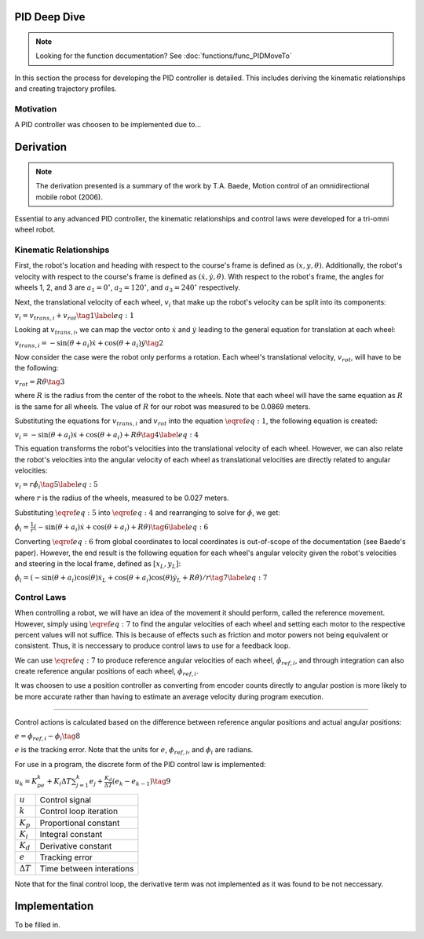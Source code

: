 PID Deep Dive
=============

.. note::
    Looking for the function documentation? See :doc:`functions/func_PIDMoveTo`

In this section the process for developing the PID controller is detailed.
This includes deriving the kinematic relationships and creating trajectory
profiles.

Motivation
----------
A PID controller was choosen to be implemented due to...

Derivation
==========

.. note::
   The derivation presented is a summary of the work by T.A. Baede, Motion control of an
   omnidirectional mobile robot (2006).

Essential to any advanced PID controller, the kinematic relationships and
control laws were developed for a tri-omni wheel robot.

Kinematic Relationships
-----------------------

First, the robot's location and heading with respect to the course's frame
is defined as :math:`(x, y, \theta)`. Additionally, the robot's velocity
with respect to the course's frame is defined as :math:`(\dot{x}, \dot{y},
\dot{\theta})`. With respect to the robot's frame, the angles for
wheels 1, 2, and 3 are :math:`a_1=0^\circ`, :math:`a_2=120^\circ`,
and :math:`a_3=240^\circ` respectively.

Next, the translational velocity of each wheel, :math:`v_i` that make up
the robot's velocity can be split into its components:

:math:`v_i = v_{trans, i} + v_{rot}\tag{1}\label{eq:1}`

Looking at :math:`v_{trans, i}`, we can map the vector onto :math:`\dot{x}` and
:math:`\dot{y}` leading to the general equation for translation at each wheel:


:math:`v_{trans, i} = -\sin(\theta+a_i)\dot{x}+\cos(\theta+a_i)\dot{y}\tag{2}`

Now consider the case were the robot only performs a rotation. Each wheel's
translational velocity, :math:`v_{rot}`, will have to be the following:

:math:`v_{rot}=R\dot{\theta}\tag{3}`

where :math:`R` is the radius from the center of the robot to the wheels. Note
that each wheel will have the same equation as :math:`R` is the same for all
wheels. The value of :math:`R` for our robot was measured to be 0.0869 meters.

Substituting the equations for :math:`v_{trans, i}` and :math:`v_{rot}` into
the equation :math:`\eqref{eq:1}`, the following equation is created:

:math:`v_i=-\sin(\theta+a_i)\dot{x}+\cos(\theta+a_i)+R\dot{\theta}\tag{4}\label{eq:4}`

This equation transforms the robot's velocities into the translational
velocity of each wheel. However, we can also relate the robot's velocities
into the angular velocity of each wheel as translational velocities are
directly related to angular velocities:

:math:`v_i=r\dot{\phi_i}\tag{5}\label{eq:5}`

where :math:`r` is the radius of the wheels, measured to be 0.027 meters.

Substituting :math:`\eqref{eq:5}` into :math:`\eqref{eq:4}` and rearranging to
solve for :math:`\dot{\phi}`, we get:

:math:`\dot{\phi}_i=\frac{1}{r}(-\sin(\theta+a_i)\dot{x}+\cos(\theta+a_i)+R\dot{\theta})\tag{6}\label{eq:6}`

Converting :math:`\eqref{eq:6}` from global coordinates to local coordinates is
out-of-scope of the documentation (see Baede's paper). However, the end result
is the following equation for each wheel's angular velocity given the robot's
velocities and steering in the local frame, defined as :math:`[x_L, y_L]`:

:math:`\dot{\phi}_i=(-\sin(\theta+a_i)\cos(\theta)\dot{x}_L+\cos(\theta+a_i)\cos(\theta)\dot{y}_L+R\dot{\theta})/r\tag{7}\label{eq:7}`

Control Laws
------------
When controlling a robot, we will have an idea of the movement it should
perform, called the reference movement. However, simply using
:math:`\eqref{eq:7}` to find the angular velocities of each wheel
and setting each motor to the respective percent values will not
suffice. This is because of effects such as friction and motor powers not
being equivalent or consistent. Thus, it is neccessary to produce control
laws to use for a feedback loop.

We can use :math:`\eqref{eq:7}` to produce reference angular velocities
of each wheel, :math:`\dot{\phi}_{ref,i}`, and through integration can also
create reference angular positions of each wheel, :math:`\phi_{ref,i}`.

It was choosen to use a position controller as converting from encoder
counts directly to angular postion is more likely to be more accurate
rather than having to estimate an average velocity during program execution.

-----

Control actions is calculated based on the difference between reference
angular positions and actual angular positions:

:math:`e=\phi_{ref,i}-\phi_i\tag{8}`

:math:`e` is the tracking error. Note that the units for :math:`e`,
:math:`\phi_{ref,i}`, and :math:`\phi_i` are radians.

For use in a program, the discrete form of the PID control law is
implemented:

:math:`u_k=K_pe_k+K_i\Delta T\sum_{j=1}^k e_j+\frac{K_d}
{\Delta T}(e_k-e_{k-1})\tag{9}`

+------------------+--------------------------+
| :math:`u`        | Control signal           |
+------------------+--------------------------+
| :math:`k`        | Control loop iteration   |
+------------------+--------------------------+
| :math:`K_p`      | Proportional constant    |
+------------------+--------------------------+
| :math:`K_i`      | Integral constant        |
+------------------+--------------------------+
| :math:`K_d`      | Derivative constant      |
+------------------+--------------------------+
| :math:`e`        | Tracking error           |
+------------------+--------------------------+
| :math:`\Delta T` | Time between interations |
+------------------+--------------------------+

Note that for the final control loop, the derivative term was not
implemented as it was found to be not neccessary.

Implementation
==============
To be filled in.
